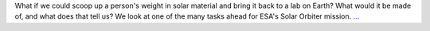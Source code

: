 .. title: If Human Made of Sun
.. slug:
.. date: 2016-02-12 12:24:51 
.. tags: Astropy
.. author: asubsetofdaves
.. link: https://asubsetofdaves.wordpress.com/2016/02/12/if-human-made-of-sun/
.. description:
.. category: 
.. raw:: html

What if we could scoop up a person's weight in solar material and bring it back to a lab on Earth? What would it be made of, and what does that tell us? We look at one of the many tasks ahead for ESA's Solar Orbiter mission. `... <https://asubsetofdaves.wordpress.com/2016/02/12/if-human-made-of-sun/>`__

